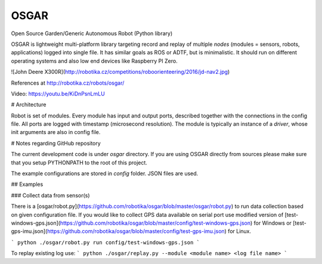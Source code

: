 OSGAR
=====

Open Source Garden/Generic Autonomous Robot (Python library)

OSGAR is lightweight multi-platform library targeting record and replay of
multiple `nodes` (modules = sensors, robots, applications) logged into single file. It
has similar goals as ROS or ADTF, but is minimalistic. It should run on
different operating systems and also low end devices like Raspberry PI Zero. 

![John Deere X300R](http://robotika.cz/competitions/roboorienteering/2016/jd-nav2.jpg)

References at
http://robotika.cz/robots/osgar/

Video: https://youtu.be/KiDnPsnLmLU

# Architecture

Robot is set of modules. Every module has input and output ports, described
together with the connections in the config file. All ports are logged with
timestamp (microsecond resolution). The module is typically an instance of a
`driver`, whose init arguments are also in config file.


# Notes regarding GitHub repository

The current development code is under `osgar` directory.
If you are using OSGAR directly from sources please make sure that
you setup PYTHONPATH to the root of this project.

The example configurations are stored in `config` folder. JSON files are
used.

## Examples

### Collect data from sensor(s)

There is a [osgar/robot.py](https://github.com/robotika/osgar/blob/master/osgar/robot.py)
to run data collection based on given configuration file.
If you would like to collect GPS data available on serial port use modified version
of [test-windows-gps.json](https://github.com/robotika/osgar/blob/master/config/test-windows-gps.json)
for Windows or 
[test-gps-imu.json](https://github.com/robotika/osgar/blob/master/config/test-gps-imu.json) for Linux.


```
python ./osgar/robot.py run config/test-windows-gps.json
```

To replay existing log use:
```
python ./osgar/replay.py --module <module name> <log file name>
```



